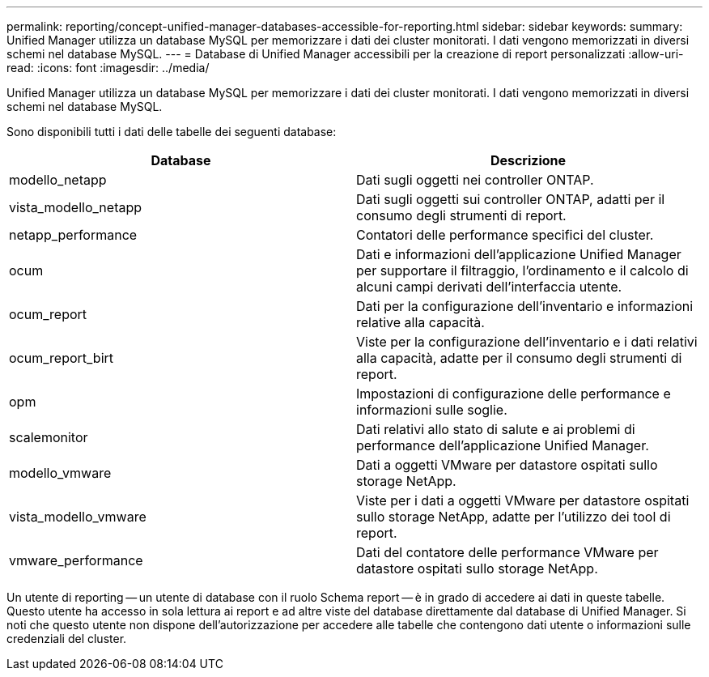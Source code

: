 ---
permalink: reporting/concept-unified-manager-databases-accessible-for-reporting.html 
sidebar: sidebar 
keywords:  
summary: Unified Manager utilizza un database MySQL per memorizzare i dati dei cluster monitorati. I dati vengono memorizzati in diversi schemi nel database MySQL. 
---
= Database di Unified Manager accessibili per la creazione di report personalizzati
:allow-uri-read: 
:icons: font
:imagesdir: ../media/


[role="lead"]
Unified Manager utilizza un database MySQL per memorizzare i dati dei cluster monitorati. I dati vengono memorizzati in diversi schemi nel database MySQL.

Sono disponibili tutti i dati delle tabelle dei seguenti database:

[cols="2*"]
|===
| Database | Descrizione 


 a| 
modello_netapp
 a| 
Dati sugli oggetti nei controller ONTAP.



 a| 
vista_modello_netapp
 a| 
Dati sugli oggetti sui controller ONTAP, adatti per il consumo degli strumenti di report.



 a| 
netapp_performance
 a| 
Contatori delle performance specifici del cluster.



 a| 
ocum
 a| 
Dati e informazioni dell'applicazione Unified Manager per supportare il filtraggio, l'ordinamento e il calcolo di alcuni campi derivati dell'interfaccia utente.



 a| 
ocum_report
 a| 
Dati per la configurazione dell'inventario e informazioni relative alla capacità.



 a| 
ocum_report_birt
 a| 
Viste per la configurazione dell'inventario e i dati relativi alla capacità, adatte per il consumo degli strumenti di report.



 a| 
opm
 a| 
Impostazioni di configurazione delle performance e informazioni sulle soglie.



 a| 
scalemonitor
 a| 
Dati relativi allo stato di salute e ai problemi di performance dell'applicazione Unified Manager.



 a| 
modello_vmware
 a| 
Dati a oggetti VMware per datastore ospitati sullo storage NetApp.



 a| 
vista_modello_vmware
 a| 
Viste per i dati a oggetti VMware per datastore ospitati sullo storage NetApp, adatte per l'utilizzo dei tool di report.



 a| 
vmware_performance
 a| 
Dati del contatore delle performance VMware per datastore ospitati sullo storage NetApp.

|===
Un utente di reporting -- un utente di database con il ruolo Schema report -- è in grado di accedere ai dati in queste tabelle. Questo utente ha accesso in sola lettura ai report e ad altre viste del database direttamente dal database di Unified Manager. Si noti che questo utente non dispone dell'autorizzazione per accedere alle tabelle che contengono dati utente o informazioni sulle credenziali del cluster.
